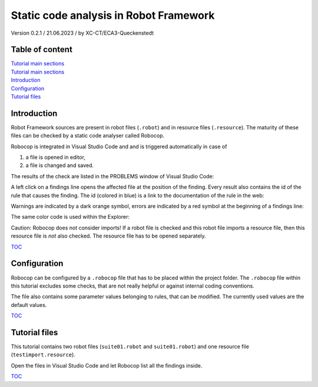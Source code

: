 .. Copyright 2020-2023 Robert Bosch GmbH

.. Licensed under the Apache License, Version 2.0 (the "License");
   you may not use this file except in compliance with the License.
   You may obtain a copy of the License at

.. http://www.apache.org/licenses/LICENSE-2.0

.. Unless required by applicable law or agreed to in writing, software
   distributed under the License is distributed on an "AS IS" BASIS,
   WITHOUT WARRANTIES OR CONDITIONS OF ANY KIND, either express or implied.
   See the License for the specific language governing permissions and
   limitations under the License.

Static code analysis in Robot Framework
=======================================

Version 0.2.1 / 21.06.2023 / by XC-CT/ECA3-Queckenstedt

Table of content
----------------

| `Tutorial main sections <https://htmlpreview.github.io/?https://github.com/test-fullautomation/robotframework-tutorial/blob/develop/robot_framework_tutorial.html>`_
| `Tutorial main sections <https://htmlpreview.github.io/?https://github.com/test-fullautomation/robotframework-tutorial/blob/HolQue/task/documentation_maintenance/robot_framework_tutorial.html>`_


| `Introduction`_
| `Configuration`_
| `Tutorial files`_

Introduction
------------

Robot Framework sources are present in robot files (``.robot``) and in resource files (``.resource``). The maturity of these files can be checked
by a static code analyser called Robocop.

Robocop is integrated in Visual Studio Code and and is triggered automatically in case of

1. a file is opened in editor,
2. a file is changed and saved.

The results of the check are listed in the PROBLEMS window of Visual Studio Code:

.. image:: ./doc_src/images/ProblemsWindow.png

A left click on a findings line opens the affected file at the position of the finding. Every result also contains the id of the rule that causes the finding.
The id (colored in blue) is a link to the documentation of the rule in the web:

.. image:: ./doc_src/images/ProblemsWindow2.png

Warnings are indicated by a dark orange symbol, errors are indicated by a red symbol at the beginning of a findings line:

.. image:: ./doc_src/images/ProblemsWindow3.png

The same color code is used within the Explorer:

.. image:: ./doc_src/images/Explorer.png


Caution: Robocop does not consider imports! If a robot file is checked and this robot file imports a resource file, then this resource file
is *not* also checked. The resource file has to be opened separately.


TOC_


Configuration
-------------

Robocop can be configured by a ``.robocop`` file that has to be placed within the project folder. The ``.robocop`` file within this tutorial excludes some checks,
that are not really helpful or against internal coding conventions.

The file also contains some parameter values belonging to rules, that can be modified. The currently used values are the default values.


TOC_



Tutorial files
--------------

This tutorial contains two robot files (``suite01.robot`` and ``suite01.robot``) and one resource file (``testimport.resource``).

Open the files in Visual Studio Code and let Robocop list all the findings inside.

TOC_

.. _TOC: `Table of content`_

